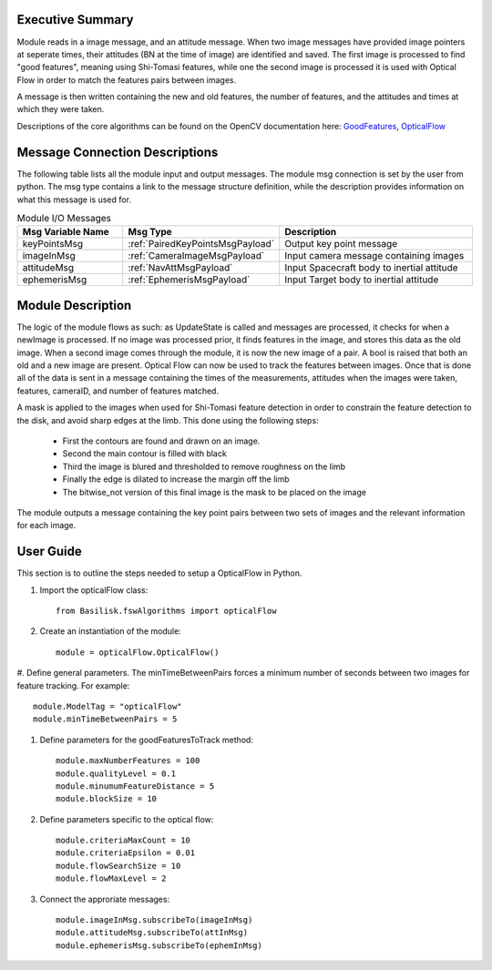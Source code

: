 Executive Summary
-----------------

Module reads in a image message, and an attitude message.
When two image messages have provided image pointers at seperate times, their attitudes (BN at the time of image) are
identified and saved. The first image is processed to find "good features", meaning using Shi-Tomasi features,
while one the second image is processed it is used with Optical Flow in order to match the features pairs between images.

A message is then written containing the new and old features, the number of features, and the attitudes and times at
which they were taken.

Descriptions of the core algorithms can be found on the OpenCV documentation here: `GoodFeatures`_, `OpticalFlow`_

.. _GoodFeatures: https://docs.opencv.org/3.4/d4/d8c/tutorial_py_shi_tomasi.html
.. _OpticalFlow: https://docs.opencv.org/3.4/d4/dee/tutorial_optical_flow.html


Message Connection Descriptions
-------------------------------
The following table lists all the module input and output messages.  The module msg connection is set by the
user from python.  The msg type contains a link to the message structure definition, while the description
provides information on what this message is used for.


.. list-table:: Module I/O Messages
    :widths: 25 25 50
    :header-rows: 1

    * - Msg Variable Name
      - Msg Type
      - Description
    * - keyPointsMsg
      - :ref:`PairedKeyPointsMsgPayload`
      - Output key point message
    * - imageInMsg
      - :ref:`CameraImageMsgPayload`
      - Input camera message containing images
    * - attitudeMsg
      - :ref:`NavAttMsgPayload`
      - Input Spacecraft body to inertial attitude
    * - ephemerisMsg
      - :ref:`EphemerisMsgPayload`
      - Input Target body to inertial attitude

Module Description
-------------------------------

The logic of the module flows as such: as UpdateState is called and messages are processed, it checks
for when a newImage is processed. If no image was processed prior, it finds features in the image,
and stores this data as the old image.
When a second image comes through the module, it is now the new image of a pair. A bool is raised that
both an old and a new image are present. Optical Flow can now be used to track the features between images.
Once that is done all of the data is sent in a message containing the times of the measurements,
attitudes when the images were taken, features, cameraID, and number of features matched.

A mask is applied to the images when used for Shi-Tomasi feature detection in order to constrain the
feature detection to the disk, and avoid sharp edges at the limb. This done using the following steps:

 * First the contours are found and drawn on an image.
 * Second the main contour is filled with black
 * Third the image is blured and thresholded to remove roughness on the limb
 * Finally the edge is dilated to increase the margin off the limb
 * The bitwise_not version of this final image is the mask to be placed on the image

The module outputs a message containing the key point pairs between two sets of images and the
relevant information for each image.

User Guide
----------
This section is to outline the steps needed to setup a OpticalFlow in Python.

#. Import the opticalFlow class::

    from Basilisk.fswAlgorithms import opticalFlow

#. Create an instantiation of the module::

    module = opticalFlow.OpticalFlow()

#. Define general parameters. The minTimeBetweenPairs forces a minimum number of seconds between two images for
feature tracking. For example::

    module.ModelTag = "opticalFlow"
    module.minTimeBetweenPairs = 5

#. Define parameters for the goodFeaturesToTrack method::

    module.maxNumberFeatures = 100
    module.qualityLevel = 0.1
    module.minumumFeatureDistance = 5
    module.blockSize = 10

#. Define parameters specific to the optical flow::

    module.criteriaMaxCount = 10
    module.criteriaEpsilon = 0.01
    module.flowSearchSize = 10
    module.flowMaxLevel = 2

#. Connect the approriate messages::

    module.imageInMsg.subscribeTo(imageInMsg)
    module.attitudeMsg.subscribeTo(attInMsg)
    module.ephemerisMsg.subscribeTo(ephemInMsg)

